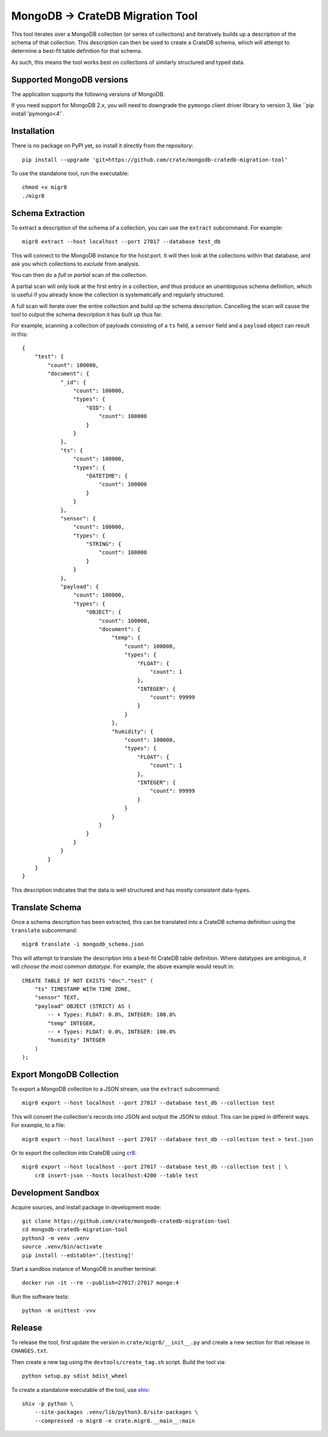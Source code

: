 MongoDB → CrateDB Migration Tool
================================

This tool iterates over a MongoDB collection (or series of collections) and
iteratively builds up a description of the schema of that collection. This
description can then be used to create a CrateDB schema, which will attempt
to determine a best-fit table definition for that schema.

As such, this means the tool works best on collections of similarly structured
and typed data.

Supported MongoDB versions
--------------------------

The application supports the following versions of MongoDB.

.. image:: https://img.shields.io/badge/MongoDB-2.x%20--%204.x-blue.svg
    :target: https://github.com/mongodb/mongo
    :alt: Supported MongoDB versions

If you need support for MongoDB 2.x, you will need to downgrade the ``pymongo``
client driver library to version 3, like ``pip install 'pymongo<4'`.


Installation
------------

There is no package on PyPI yet, so install it directly from the repository::

    pip install --upgrade 'git+https://github.com/crate/mongodb-cratedb-migration-tool'

To use the standalone tool, run the executable::

    chmod +x migr8
    ./migr8


Schema Extraction
-----------------

To extract a description of the schema of a collection, you can use the ``extract``
subcommand. For example::

    migr8 extract --host localhost --port 27017 --database test_db

This will connect to the MongoDB instance for the host:port. It will then look
at the collections within that database, and ask you which collections to
*exclude* from analysis.

You can then do a *full* or *partial* scan of the collection.

A partial scan will only look at the first entry in a collection, and thus
produce an unambiguous schema definition, which is useful if you already know
the collection is systematically and regularly structured.

A full scan will iterate over the entire collection and build up the schema
description. Cancelling the scan will cause the tool to output the schema
description it has built up thus far.

For example, scanning a collection of payloads consisting of a ``ts`` field,
a ``sensor`` field and a ``payload`` object can result in this::

    {
        "test": {
            "count": 100000,
            "document": {
                "_id": {
                    "count": 100000,
                    "types": {
                        "OID": {
                            "count": 100000
                        }
                    }
                },
                "ts": {
                    "count": 100000,
                    "types": {
                        "DATETIME": {
                            "count": 100000
                        }
                    }
                },
                "sensor": {
                    "count": 100000,
                    "types": {
                        "STRING": {
                            "count": 100000
                        }
                    }
                },
                "payload": {
                    "count": 100000,
                    "types": {
                        "OBJECT": {
                            "count": 100000,
                            "document": {
                                "temp": {
                                    "count": 100000,
                                    "types": {
                                        "FLOAT": {
                                            "count": 1
                                        },
                                        "INTEGER": {
                                            "count": 99999
                                        }
                                    }
                                },
                                "humidity": {
                                    "count": 100000,
                                    "types": {
                                        "FLOAT": {
                                            "count": 1
                                        },
                                        "INTEGER": {
                                            "count": 99999
                                        }
                                    }
                                }
                            }
                        }
                    }
                }
            }
        }
    }

This description indicates that the data is well structured and has mostly
consistent data-types.

Translate Schema
----------------

Once a schema description has been extracted, this can be translated into a
CrateDB schema definition using the ``translate`` subcommand::

    migr8 translate -i mongodb_schema.json

This will attempt to translate the description into a best-fit CrateDB table
definition. Where datatypes are ambigious, it will *choose the most common
datatype*. For example, the above example would result in::

    CREATE TABLE IF NOT EXISTS "doc"."test" (
        "ts" TIMESTAMP WITH TIME ZONE,
        "sensor" TEXT,
        "payload" OBJECT (STRICT) AS (
            -- ⬇️ Types: FLOAT: 0.0%, INTEGER: 100.0%
            "temp" INTEGER,
            -- ⬇️ Types: FLOAT: 0.0%, INTEGER: 100.0%
            "humidity" INTEGER
        )
    );


Export MongoDB Collection
-------------------------

To export a MongoDB collection to a JSON stream, use the ``extract`` subcommand::

    migr8 export --host localhost --port 27017 --database test_db --collection test

This will convert the collection's records into JSON and output the JSON to stdout.
This can be piped in different ways. For example, to a file::

    migr8 export --host localhost --port 27017 --database test_db --collection test > test.json

Or to export the collection into CrateDB using `cr8`_::

    migr8 export --host localhost --port 27017 --database test_db --collection test | \
        cr8 insert-json --hosts localhost:4200 --table test

Development Sandbox
-------------------

Acquire sources, and install package in development mode::

    git clone https://github.com/crate/mongodb-cratedb-migration-tool
    cd mongodb-cratedb-migration-tool
    python3 -m venv .venv
    source .venv/bin/activate
    pip install --editable='.[testing]'

Start a sandbox instance of MongoDB in another terminal::

    docker run -it --rm --publish=27017:27017 mongo:4

Run the software tests::

    python -m unittest -vvv

Release
-------

To release the tool, first update the version in ``crate/migr8/__init__.py``
and create a new section for that release in ``CHANGES.txt``.

Then create a new tag using the ``devtools/create_tag.sh`` script. Build the
tool via::

    python setup.py sdist bdist_wheel

To create a standalone executable of the tool, use `shiv`_::

    shiv -p python \
        --site-packages .venv/lib/python3.8/site-packages \
        --compressed -o migr8 -e crate.migr8.__main__:main

.. _shiv: https://github.com/linkedin/shiv
.. _cr8: https://github.com/mfussenegger/cr8
